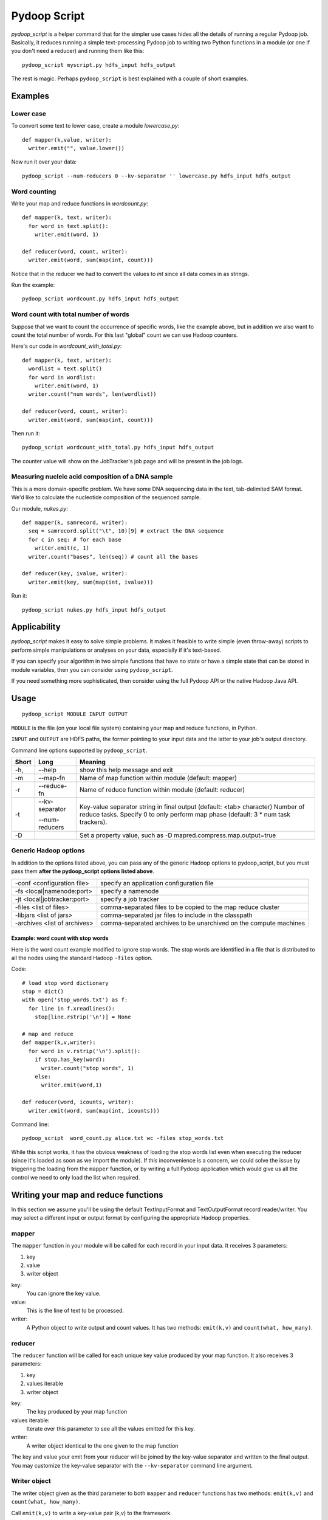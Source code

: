 .. _pydoop_script:

Pydoop Script
=========================

`pydoop_script` is a helper command that for the simpler use cases hides all
the details of running a regular Pydoop job.  Basically, it reduces running
a simple text-processing Pydoop job to writing two
Python functions in a module (or one if you don't need a reducer) and running
them like this::

  pydoop_script myscript.py hdfs_input hdfs_output

The rest is magic.  Perhaps ``pydoop_script`` is best explained with a couple of
short examples.

Examples
----------------

Lower case
....................

To convert some text to lower case, create a module `lowercase.py`::

  def mapper(k,value, writer):
    writer.emit("", value.lower())

Now run it over your data::

  pydoop_script --num-reducers 0 --kv-separator '' lowercase.py hdfs_input hdfs_output


Word counting
................

Write your map and reduce functions in `wordcount.py`::

  def mapper(k, text, writer):
    for word in text.split():
      writer.emit(word, 1)

  def reducer(word, count, writer):
    writer.emit(word, sum(map(int, count)))

Notice that in the reducer we had to convert the values to `int` since all data
comes in as strings.

Run the example::

  pydoop_script wordcount.py hdfs_input hdfs_output


Word count with total number of words
..........................................

Suppose that we want to count the occurrence of specific words, like the example
above, but in addition we also want to count the total number of words.  For
this last "global" count we can use Hadoop counters.

Here's our code in `wordcount_with_total.py`::

  def mapper(k, text, writer):
    wordlist = text.split()
    for word in wordlist:
      writer.emit(word, 1)
    writer.count("num words", len(wordlist))

  def reducer(word, count, writer):
    writer.emit(word, sum(map(int, count)))

Then run it::

  pydoop_script wordcount_with_total.py hdfs_input hdfs_output

The counter value will show on the JobTracker's job page and will be present in
the job logs.


Measuring nucleic acid composition of a DNA sample
.....................................................

This is a more domain-specific problem.  We have some DNA sequencing data in the
text, tab-delimited SAM format.  We'd like to calculate the nucleotide
composition of the sequenced sample.

Our module, `nukes.py`::

  def mapper(k, samrecord, writer):
    seq = samrecord.split("\t", 10)[9] # extract the DNA sequence
    for c in seq: # for each base
      writer.emit(c, 1)
    writer.count("bases", len(seq)) # count all the bases

  def reducer(key, ivalue, writer):
    writer.emit(key, sum(map(int, ivalue)))

Run it::

  pydoop_script nukes.py hdfs_input hdfs_output


Applicability
------------------------

`pydoop_script` makes it easy to solve simple problems.  It makes it feasible to
write simple (even throw-away) scripts to perform simple manipulations or analyses on
your data, especially if it's text-based.

If you can specify your algorithm in two simple functions that have no state
or have a simple state that can be stored in module variables, then you can
consider using ``pydoop_script``.

If you need something more sophisticated, then consider using the full Pydoop
API or the native Hadoop Java API.


Usage
---------------

::

  pydoop_script MODULE INPUT OUTPUT


``MODULE`` is the file (on your local file system) containing your map and reduce
functions, in Python.

``INPUT`` and ``OUTPUT`` are HDFS paths, the former pointing to your input data and
the latter to your job's output directory.

Command line options supported by ``pydoop_script``.

====== ======================= =================================================================
Short  Long                     Meaning
====== ======================= =================================================================
-h,    --help                   show this help message and exit
-m     --map-fn                 Name of map function within module (default: mapper)
-r     --reduce-fn              Name of reduce function within module (default: reducer)
-t     --kv-separator           Key-value separator string in final output (default:
                                <tab> character)
       --num-reducers           Number of reduce tasks. Specify 0 to only perform map
                                phase (default: 3 * num task trackers).
-D                              Set a property value, such as
                                -D mapred.compress.map.output=true
====== ======================= =================================================================


Generic Hadoop options
.........................

In addition to the options listed above, you can pass any of the generic Hadoop
options to pydoop_script, but you must pass them **after the pydoop_script
options listed above**.

============================== =================================================
-conf <configuration file>     specify an application configuration file
-fs <local|namenode:port>      specify a namenode
-jt <local|jobtracker:port>    specify a job tracker
-files <list of files>         comma-separated files to be copied to the map
                               reduce cluster
-libjars <list of jars>        comma-separated jar files to include in the
                               classpath
-archives <list of archives>   comma-separated archives to be unarchived on the
                               compute machines
============================== =================================================

Example: word count with stop words
"""""""""""""""""""""""""""""""""""""

Here is the word count example modified to ignore stop words.  The stop words
are identified in a file that is distributed to all the nodes using the standard
Hadoop ``-files`` option.

Code::

  # load stop word dictionary
  stop = dict()
  with open('stop_words.txt') as f:
    for line in f.xreadlines():
      stop[line.rstrip('\n')] = None

  # map and reduce 
  def mapper(k,v,writer):
    for word in v.rstrip('\n').split():
      if stop.has_key(word):
        writer.count("stop words", 1)
      else:
        writer.emit(word,1)
  
  def reducer(word, icounts, writer):
    writer.emit(word, sum(map(int, icounts)))

Command line::

  pydoop_script  word_count.py alice.txt wc -files stop_words.txt

While this script works, it has the obvious weakness of loading the stop words
list even when executing the reducer (since it's loaded as soon as we import the
module).  If this inconvenience is a concern, we could solve the issue by
triggering the loading from the ``mapper`` function, or by writing a full Pydoop
application which would give us all the control we need to only load the list
when required.



Writing your map and reduce functions
-----------------------------------------

In this section we assume you'll be using the default TextInputFormat and
TextOutputFormat record reader/writer.  You may select a different input or output
format by configuring the appropriate Hadoop properties.


mapper
........

The ``mapper`` function in your module will be called for each record in your input
data.  It receives 3 parameters:

#. key
#. value
#. writer object

key:
  You can ignore the key value.

value:
  This is the line of text to be processed.

writer:
  A Python object to write output and count values.  It has two methods:  ``emit(k,v)`` and ``count(what,
  how_many)``.


reducer
............

The ``reducer`` function will be called for each unique key value produced by your
map function.  It also receives 3 parameters:

#. key
#. values iterable
#. writer object

key:
  The key produced by your map function

values iterable:
  Iterate over this parameter to see all the values emitted for this key.

writer:
  A writer object identical to the one given to the map function


The key and value your emit from your reducer will be joined by the key-value
separator and written to the final output.  You may customize the key-value
separator with the ``--kv-separator`` command line argument.



Writer object
.................

The writer object given as the third parameter to both ``mapper`` and
``reducer`` functions has two methods:  ``emit(k,v)`` and ``count(what, how_many)``.

Call ``emit(k,v)`` to write a key-value pair (k,v) to the framework.

Call ``count(what, how_many)`` to add ``how_many`` to the counter named
``what``.  If the counter doesn't already exist it will be created dynamically.


Naming your functions
........................

If you'd like to give your map and reduce functions names different from
``mapper`` and ``reducer``, you may do so but you must tell ``pydoop_script``.
Use the ``--map-fn`` and ``--reduce-fn`` command line arguments to select your
customized names.


Map-only jobs
................

You may have a program that doesn't use a reduce function.  Specify
``--num-reducers 0`` on the command line and your map output will be written
directly to file.  In this case, you map output will go directly to the output
formatter and be written to your final output, separated by the key-value
separator.
